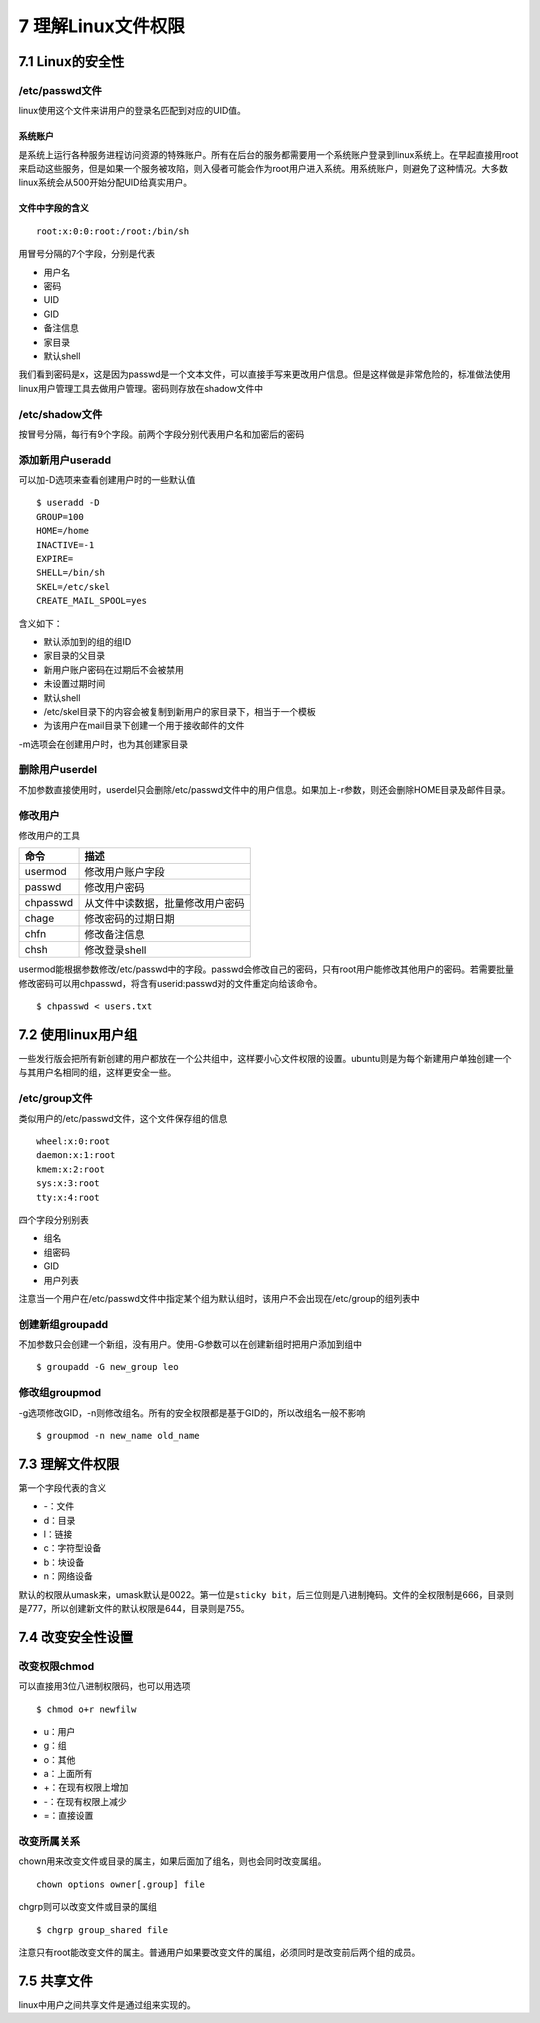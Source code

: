7 理解Linux文件权限
===================

7.1 Linux的安全性
-----------------

/etc/passwd文件
~~~~~~~~~~~~~~~

linux使用这个文件来讲用户的登录名匹配到对应的UID值。

系统账户
''''''''

是系统上运行各种服务进程访问资源的特殊账户。所有在后台的服务都需要用一个系统账户登录到linux系统上。在早起直接用root来启动这些服务，但是如果一个服务被攻陷，则入侵者可能会作为root用户进入系统。用系统账户，则避免了这种情况。大多数linux系统会从500开始分配UID给真实用户。

文件中字段的含义
''''''''''''''''

::

   root:x:0:0:root:/root:/bin/sh

用冒号分隔的7个字段，分别是代表

-  用户名
-  密码
-  UID
-  GID
-  备注信息
-  家目录
-  默认shell

我们看到密码是x，这是因为passwd是一个文本文件，可以直接手写来更改用户信息。但是这样做是非常危险的，标准做法使用linux用户管理工具去做用户管理。密码则存放在shadow文件中

/etc/shadow文件
~~~~~~~~~~~~~~~

按冒号分隔，每行有9个字段。前两个字段分别代表用户名和加密后的密码

添加新用户useradd
~~~~~~~~~~~~~~~~~

可以加-D选项来查看创建用户时的一些默认值

::

   $ useradd -D
   GROUP=100
   HOME=/home
   INACTIVE=-1
   EXPIRE=
   SHELL=/bin/sh
   SKEL=/etc/skel
   CREATE_MAIL_SPOOL=yes

含义如下：

-  默认添加到的组的组ID
-  家目录的父目录
-  新用户账户密码在过期后不会被禁用
-  未设置过期时间
-  默认shell
-  /etc/skel目录下的内容会被复制到新用户的家目录下，相当于一个模板
-  为该用户在mail目录下创建一个用于接收邮件的文件

-m选项会在创建用户时，也为其创建家目录

删除用户userdel
~~~~~~~~~~~~~~~

不加参数直接使用时，userdel只会删除/etc/passwd文件中的用户信息。如果加上-r参数，则还会删除HOME目录及邮件目录。

修改用户
~~~~~~~~

修改用户的工具

======== ================================
命令     描述
======== ================================
usermod  修改用户账户字段
passwd   修改用户密码
chpasswd 从文件中读数据，批量修改用户密码
chage    修改密码的过期日期
chfn     修改备注信息
chsh     修改登录shell
======== ================================

usermod能根据参数修改/etc/passwd中的字段。passwd会修改自己的密码，只有root用户能修改其他用户的密码。若需要批量修改密码可以用chpasswd，将含有userid:passwd对的文件重定向给该命令。

::

   $ chpasswd < users.txt

7.2 使用linux用户组
-------------------

一些发行版会把所有新创建的用户都放在一个公共组中，这样要小心文件权限的设置。ubuntu则是为每个新建用户单独创建一个与其用户名相同的组，这样更安全一些。

/etc/group文件
~~~~~~~~~~~~~~

类似用户的/etc/passwd文件，这个文件保存组的信息

::

   wheel:x:0:root
   daemon:x:1:root
   kmem:x:2:root
   sys:x:3:root
   tty:x:4:root

四个字段分别别表

-  组名
-  组密码
-  GID
-  用户列表

注意当一个用户在/etc/passwd文件中指定某个组为默认组时，该用户不会出现在/etc/group的组列表中

创建新组groupadd
~~~~~~~~~~~~~~~~

不加参数只会创建一个新组，没有用户。使用-G参数可以在创建新组时把用户添加到组中

::

   $ groupadd -G new_group leo

修改组groupmod
~~~~~~~~~~~~~~

-g选项修改GID，-n则修改组名。所有的安全权限都是基于GID的，所以改组名一般不影响

::

   $ groupmod -n new_name old_name

7.3 理解文件权限
----------------

第一个字段代表的含义

-  -：文件
-  d：目录
-  l：链接
-  c：字符型设备
-  b：块设备
-  n：网络设备

默认的权限从umask来，umask默认是0022。第一位是\ ``sticky bit``\ ，后三位则是八进制掩码。文件的全权限制是666，目录则是777，所以创建新文件的默认权限是644，目录则是755。

7.4 改变安全性设置
------------------

改变权限chmod
~~~~~~~~~~~~~

可以直接用3位八进制权限码，也可以用选项

::

   $ chmod o+r newfilw

-  u：用户
-  g：组
-  o：其他
-  a：上面所有
-  +：在现有权限上增加
-  -：在现有权限上减少
-  =：直接设置

改变所属关系
~~~~~~~~~~~~

chown用来改变文件或目录的属主，如果后面加了组名，则也会同时改变属组。

::

   chown options owner[.group] file

chgrp则可以改变文件或目录的属组

::

   $ chgrp group_shared file

注意只有root能改变文件的属主。普通用户如果要改变文件的属组，必须同时是改变前后两个组的成员。

7.5 共享文件
------------

linux中用户之间共享文件是通过组来实现的。
